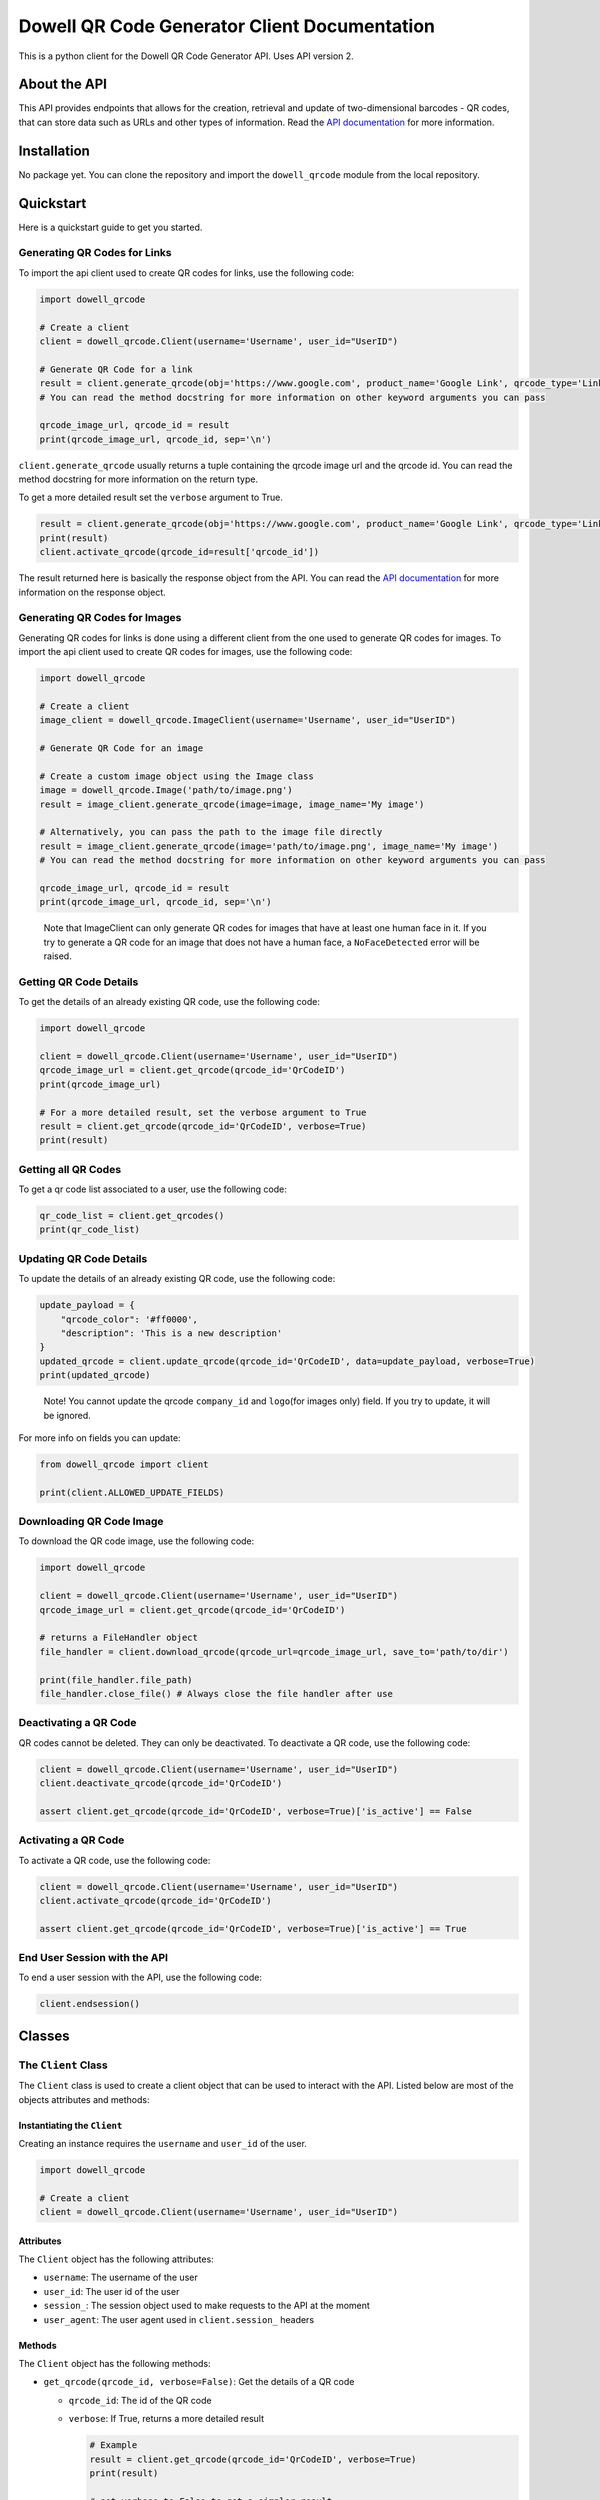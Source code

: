 
Dowell QR Code Generator Client Documentation
=============================================

This is a python client for the Dowell QR Code Generator API. Uses API version 2.

About the API
-------------

This API provides endpoints that allows for the creation, retrieval and update of two-dimensional barcodes - QR codes, that can store data such as URLs and other types of information. Read the `API documentation <https://documenter.getpostman.com/view/14306028/2s93mBwyrj>`_ for more information.

Installation
------------

No package yet. You can clone the repository and import the ``dowell_qrcode`` module from the local repository.

Quickstart
----------

Here is a quickstart guide to get you started.

Generating QR Codes for Links
^^^^^^^^^^^^^^^^^^^^^^^^^^^^^

To import the api client used to create QR codes for links, use the following code:

.. code-block:: python

   import dowell_qrcode

   # Create a client
   client = dowell_qrcode.Client(username='Username', user_id="UserID")

   # Generate QR Code for a link
   result = client.generate_qrcode(obj='https://www.google.com', product_name='Google Link', qrcode_type='Link')
   # You can read the method docstring for more information on other keyword arguments you can pass

   qrcode_image_url, qrcode_id = result
   print(qrcode_image_url, qrcode_id, sep='\n')

``client.generate_qrcode`` usually returns a tuple containing the qrcode image url and the qrcode id. You can read the method docstring for more information on the return type.

To get a more detailed result set the ``verbose`` argument to True.

.. code-block:: python


   result = client.generate_qrcode(obj='https://www.google.com', product_name='Google Link', qrcode_type='Link', verbose=True)
   print(result)
   client.activate_qrcode(qrcode_id=result['qrcode_id'])

The result returned here is basically the response object from the API. You can read the `API documentation <https://documenter.getpostman.com/view/14306028/2s93mBwyrj>`_ for more information on the response object.

Generating QR Codes for Images
^^^^^^^^^^^^^^^^^^^^^^^^^^^^^^

Generating QR codes for links is done using a different client from the one used to generate QR codes for images. To import the api client used to create QR codes for images, use the following code:

.. code-block:: python

   import dowell_qrcode

   # Create a client
   image_client = dowell_qrcode.ImageClient(username='Username', user_id="UserID")

   # Generate QR Code for an image

   # Create a custom image object using the Image class
   image = dowell_qrcode.Image('path/to/image.png')
   result = image_client.generate_qrcode(image=image, image_name='My image')

   # Alternatively, you can pass the path to the image file directly
   result = image_client.generate_qrcode(image='path/to/image.png', image_name='My image')
   # You can read the method docstring for more information on other keyword arguments you can pass

   qrcode_image_url, qrcode_id = result
   print(qrcode_image_url, qrcode_id, sep='\n')

..

   Note that ImageClient can only generate QR codes for images that have at least one human face in it. If you try to generate a QR code for an image that does not have a human face, a ``NoFaceDetected`` error will be raised.


Getting QR Code Details
^^^^^^^^^^^^^^^^^^^^^^^

To get the details of an already existing QR code, use the following code:

.. code-block:: python

   import dowell_qrcode

   client = dowell_qrcode.Client(username='Username', user_id="UserID")
   qrcode_image_url = client.get_qrcode(qrcode_id='QrCodeID')
   print(qrcode_image_url)

   # For a more detailed result, set the verbose argument to True
   result = client.get_qrcode(qrcode_id='QrCodeID', verbose=True)
   print(result)

Getting all QR Codes
^^^^^^^^^^^^^^^^^^^^

To get a qr code list associated to a user, use the following code:

.. code-block:: python


   qr_code_list = client.get_qrcodes()
   print(qr_code_list)

Updating QR Code Details
^^^^^^^^^^^^^^^^^^^^^^^^

To update the details of an already existing QR code, use the following code:

.. code-block:: python


   update_payload = {
       "qrcode_color": '#ff0000', 
       "description": 'This is a new description'
   }
   updated_qrcode = client.update_qrcode(qrcode_id='QrCodeID', data=update_payload, verbose=True)
   print(updated_qrcode)

..

   Note! You cannot update the qrcode ``company_id`` and ``logo``\ (for images only) field. If you try to update, it will be ignored.


For more info on fields you can update:

.. code-block:: python

   from dowell_qrcode import client

   print(client.ALLOWED_UPDATE_FIELDS)

Downloading QR Code Image
^^^^^^^^^^^^^^^^^^^^^^^^^

To download the QR code image, use the following code:

.. code-block:: python

   import dowell_qrcode

   client = dowell_qrcode.Client(username='Username', user_id="UserID")
   qrcode_image_url = client.get_qrcode(qrcode_id='QrCodeID')

   # returns a FileHandler object
   file_handler = client.download_qrcode(qrcode_url=qrcode_image_url, save_to='path/to/dir')

   print(file_handler.file_path)
   file_handler.close_file() # Always close the file handler after use

Deactivating a QR Code
^^^^^^^^^^^^^^^^^^^^^^

QR codes cannot be deleted. They can only be deactivated. To deactivate a QR code, use the following code:

.. code-block:: python


   client = dowell_qrcode.Client(username='Username', user_id="UserID")
   client.deactivate_qrcode(qrcode_id='QrCodeID')

   assert client.get_qrcode(qrcode_id='QrCodeID', verbose=True)['is_active'] == False

Activating a QR Code
^^^^^^^^^^^^^^^^^^^^

To activate a QR code, use the following code:

.. code-block:: python


   client = dowell_qrcode.Client(username='Username', user_id="UserID")
   client.activate_qrcode(qrcode_id='QrCodeID')

   assert client.get_qrcode(qrcode_id='QrCodeID', verbose=True)['is_active'] == True

End User Session with the API
^^^^^^^^^^^^^^^^^^^^^^^^^^^^^

To end a user session with the API, use the following code:

.. code-block:: python


   client.endsession()

Classes
-------

The ``Client`` Class
^^^^^^^^^^^^^^^^^^^^^^^^

The ``Client`` class is used to create a client object that can be used to interact with the API. Listed below are most of the objects attributes and methods:

Instantiating the ``Client``
~~~~~~~~~~~~~~~~~~~~~~~~~~~~~~~~

Creating an instance requires the ``username`` and ``user_id`` of the user.

.. code-block:: python

   import dowell_qrcode

   # Create a client
   client = dowell_qrcode.Client(username='Username', user_id="UserID")

Attributes
~~~~~~~~~~

The ``Client`` object has the following attributes:


* ``username``\ : The username of the user
* ``user_id``\ : The user id of the user
* ``session_``\ : The session object used to make requests to the API at the moment
* ``user_agent``\ : The user agent used in ``client.session_`` headers

Methods
~~~~~~~

The ``Client`` object has the following methods:


* 
  ``get_qrcode(qrcode_id, verbose=False)``\ : Get the details of a QR code


  * ``qrcode_id``\ : The id of the QR code
  * 
    ``verbose``\ : If True, returns a more detailed result

    .. code-block:: python

       # Example
       result = client.get_qrcode(qrcode_id='QrCodeID', verbose=True)
       print(result)

       # set verbose to False to get a simpler result
       result = client.get_qrcode(qrcode_id='QrCodeID', verbose=False)
       print(result)

* 
  ``get_qrcodes()``\ : Get a list of all QR codes associated to the user

  .. code-block:: python

       # Example
       qr_code_list = client.get_qrcodes()
       print(qr_code_list)

* 
  ``generate_qrcode(self, obj: str | Any, product_name: str = None, qrcode_type: str = "Link", verbose: bool = False, **kwargs)``\ : Generate a QR code for a link


  * ``obj``\ : The object to generate a QR code for. It can be a link or an image object
  * ``product_name``\ : The name of the product
  * ``qrcode_type``\ : The type of QR code to generate. Leave as ``Link`` for now
  * ``verbose``\ : If True, returns a more detailed result
  * 
    ``**kwargs``\ : Other keyword arguments to pass to the API

    .. code-block:: python

       # Example
       result = client.generate_qrcode(obj='https://www.google.com', product_name='Google', qrcode_type='Link', verbose=True)
       print(result)

       # providing other keyword arguments
       kwargs = {
           "qrcode_color": '#ff0000', 
           "description": 'This is a new description'
           "quantity": 10, # The number of QR codes to generate. Multiple results will be returned
       }
       result = client.generate_qrcode(obj='https://www.google.com', product_name='Google', qrcode_type='Link', verbose=True, **kwargs)
       print(result)

* 
  ``update_qrcode(qrcode_id, data, verbose=False)``\ : Update the details of a QR code


  * ``qrcode_id``\ : The id of the QR code
  * ``data``\ : The data to update the QR code with
  * 
    ``verbose``\ : If True, returns a more detailed result

    .. code-block:: python

       # Example
       data = {
           "product_name": "New Product Name",
           "description": "New Description",
           "qrcode_color": "#ff0000",
           "logo": "path/to/logo.png"
       }
       result = client.update_qrcode(qrcode_id='QrCodeID', data=data, verbose=True)
       print(result)

* 
  ``download_qrcode(qrcode_url, save_to)``\ : Download a QR code image


  * ``qrcode_url``\ : The url of the QR code image
  * 
    ``save_to``\ : The path to save the QR code image to

    .. code-block:: python

       # Example
       qrcode_image_url = client.get_qrcode(qrcode_id='QrCodeID')
       file_handler = client.download_qrcode(qrcode_url=qrcode_image_url, save_to='path/to/dir')

       print(file_handler.file_path)
       file_handler.close_file() # Always close the file handler after use

* 
  ``deactivate_qrcode(qrcode_id)``\ : Deactivate a QR code


  * 
    ``qrcode_id``\ : The id of the QR code

    .. code-block:: python

       # Example
       client.deactivate_qrcode(qrcode_id='QrCodeID')

* 
  ``activate_qrcode(qrcode_id)``\ : Activate a QR code

  .. code-block:: python

       # Example
       client.activate_qrcode(qrcode_id='QrCodeID')

* 
  ``endsession()``\ : End the user session with the API

  .. code-block:: python

       # Example
       client.endsession()

* 
  ``get_status()``\ : Get the status of the API

  .. code-block:: python

       # Example
       status = client.get_status()
       print(status)

Constants
~~~~~~~~~

The ``dowell_qrcode`` module has the following constants:


* ``ALLOWED_UPDATE_FIELDS``\ : The fields that can be updated for a QR code
* ``ALLOWED_CREATE_FIELDS``\ : The fields that can be passed to the API to create a QR code

To access the constants, use the following code:

.. code-block:: python

   from dowell_qrcode import client

   print(client.ALLOWED_UPDATE_FIELDS)
   print(client.ALLOWED_CREATE_FIELDS)

The ``ImageClient`` Class
^^^^^^^^^^^^^^^^^^^^^^^^^^^^^

The ``ImageClient`` class is used to generate QR codes for images. It is a subclass of the ``Client`` class. Hence, it inherits all methods and attributes of the ``Client`` class except for two specific methods, ``generate_qrcode`` and ``update_qrcode``\ , modified to allow for QR code generation for images.

For more information on the ``Client`` class, see the `Client Class <#the-client-class>`_ section.

Instatiating the ``ImageClient``
~~~~~~~~~~~~~~~~~~~~~~~~~~~~~~~~~~~~

Instatiation works the same as the ``Client`` class.

.. code-block:: python

   import dowell_qrcode

   # Instatiate the ImageClient
   image_client = dowell_qrcode.ImageClient(username='Username', user)='password')

Modified Methods
~~~~~~~~~~~~~~~~

The following methods have been modified to allow for QR code generation for images:


* 
  ``generate_qrcode(self, image: Image | str, image_name: str = None, qrcode_type: str = "Link", verbose: bool = False, **kwargs)``\ : Generate a QR code for an image. Uses `Image <#the-image-class>`_ objects.


  * ``image``\ : The image object or path to the image
  * ``image_name``\ : The name of the image
  * ``qrcode_type``\ : The type of QR code to generate. Leave as is.
  * ``verbose``\ : If True, returns a more detailed result
  * 
    ``**kwargs``\ : Other keyword arguments to pass to the API

    .. code-block:: python

       # Example using an `Image` object
       img = dowell_qrcode.Image(path='path/to/image.png')
       result = image_client.generate_qrcode(image=img, image_name='Image', qrcode_type='Image', verbose=True)
       # Alternatively, you can pass the path to the image
       result = image_client.generate_qrcode(image='path/to/image.png', image_name='Image', qrcode_type='Image', verbose=True)
       print(result)

       # providing other keyword arguments
       # Note `logo` is not allowed for image QR codes
       kwargs = {
           "qrcode_color": '#ff0000', 
           "description": 'This is a new description'
           "quantity": 5, # The number of QR codes to generate. Multiple results will be returned
       }
       result = image_client.generate_qrcode(image='path/to/image.png', image_name='Image', verbose=True, **kwargs)
       print(result)

* 
  ``update_qrcode(self, qrcode_id, data, verbose=False)``\ : Update the details of a QR code


  * ``qrcode_id``\ : The id of the QR code
  * ``data``\ : The data to update the QR code with
  * 
    ``verbose``\ : If True, returns a more detailed result

    .. code-block:: python

       # Example
       # Note `logo` is not allowed for image QR codes
       data = {
           "product_name": "New Product Name",
           "description": "New Description",
           "qrcode_color": "#ff0000",
       }
       result = image_client.update_qrcode(qrcode_id='QrCodeID', data=data, verbose=True)
       print(result)

The ``Image`` Class
^^^^^^^^^^^^^^^^^^^^^^^

The ``Image`` class is used to create a custom image object that can be passed to the ImageClient to generate QR codes for images. It also allows for face detection in the image. Listed below are most of the objects attributes and methods:

Instatiating the ``Image`` class
~~~~~~~~~~~~~~~~~~~~~~~~~~~~~~~~~~~~

To instatiate the ``Image`` class, use the following code:

.. code-block:: python

   import dowell_qrcode

   # Instatiate the Image class
   image = dowell_qrcode.Image(path='path/to/image.png')

Attributes
~~~~~~~~~~

The ``Image`` class has the following attributes:


* ``data``\ : The image data as a numpy array
* ``name``\ : The name of the image
* ``path``\ : The path to the image
* ``format``\ : The image extension format
* ``size``\ : The image size in bytes
* ``width``\ : The image width
* ``height``\ : The image height
* ``aspect_ratio``\ : The image aspect ratio
* ``area``\ : The image area
* ``bytes``\ : The image data in bytes
* ``has_face``\ : True if the image has a human face, False otherwise
* ``face_count``\ : The number of faces in the image
* ``gray``\ : The image data in grayscale
* ``eqgray``\ : The image data in equalized grayscale
* ``binary``\ : The image data in binary
* ``binary_inv``\ : The image data in inverted binary
* ``is_empty``\ : True if the image data is empty, that is ``image.size`` is (0, 0), False otherwise
* ``is_valid``\ : Returns True if image data is not empty, False otherwise
* ``is_color``\ : Returns True if the image is in color, False otherwise
* ``is_grayscale``\ : Returns True if the image is in grayscale, False otherwise
* ``is_binary``\ : Returns True if the image is in binary, False otherwise
* ``is_valid_color``\ : Returns True if the image is valid and in color, False otherwise
* ``is_valid_grayscale``\ : Returns True if the image is valid and in grayscale, False otherwise
* ``is_valid_binary``\ : Returns True if the image is valid and in binary, False otherwise

Methods
~~~~~~~

The ``Image`` class has the following methods:


* 
  ``find_faces()``\ : Find faces in the image

  .. code-block:: python

       # Example
       face_coordinates = image.find_faces()
       print(face_coordinates)

* 
  ``markout_faces(self, face_coordinates: List[Tuple[int, int, int, int]], color: tuple = (0, 255, 0))``\ : Mark out faces in the image

  .. code-block:: python

       # Example
       face_coordinates = image.find_faces()
       image.markout_faces(face_coordinates=face_coordinates, color=(0, 0, 255)) # draw red rectangles around the faces

* 
  ``save(path: str = None, quality: int = 100)``\ : Save the image to a file


  * ``path``\ : The path to save the image to. If None, the image is saved in the origin path
  * 
    ``quality``\ : The quality of the image to save. Only applies to JPEG, JPG, WEBP, PNG, and TIFF images

    .. code-block:: python

       # Example
       # save image in origin path
       image.save()
       # save image in a new path
       image.save(path='path/to/new/image.png')

       # save image with quality compression
       image.save(quality=50)

* 
  ``show()``\ : Show the image in a desktop window

  .. code-block:: python

       # Example
       image.show()

* 
  ``resize(self, width: int = None, height: int = None, interpolation: int = cv2.INTER_AREA)``\ : Resize the image


  * ``width``\ : The width to resize the image to
  * ``height``\ : The height to resize the image to
  * 
    ``interpolation``\ : The interpolation method to use

    .. code-block:: python

       # Example
       # resize image to 500x500
       image.resize(width=500, height=500)

* 
  ``crop(self, x_top_left: int, y_top_left: int, width: int, height: int, resize: bool = True)``\ : Crop the image


  * ``x_top_left``\ : The x coordinate of the top left corner of the crop
  * ``y_top_left``\ : The y coordinate of the top left corner of the crop
  * ``width``\ : The width of the crop
  * ``height``\ : The height of the crop
  * 
    ``resize``\ : If True, resize the image to the original image size

    .. code-block:: python

       # Example
       # crop image to 500x500
       image.crop(x_top_left=0, y_top_left=0, width=500, height=500)

* 
  ``rotate(self, angle: int, center: tuple = None, scale: float = 1.0)``\ : Rotate the image


  * ``angle``\ : The angle to rotate the image by
  * ``center``\ : The center of the rotation
  * 
    ``scale``\ : Optional parameter to adjust the scale of the image during rotation

    .. code-block:: python

       # Example
       # rotate image by 90 degrees
       image.rotate(angle=90)

* 
  ``flip(self, direction: int)``\ : Flip the image


  * 
    ``direction``\ : The direction to flip the image. 0 for vertical flip, 1 for horizontal flip, and -1 for both vertical and horizontal flip

    .. code-block:: python

       # Example
       # flip image vertically
       image.flip(direction=0)

* 
  ``draw_rectangle(self, x_top_left: int, y_top_left: int, width: int, height: int, rgb: tuple = (255, 0, 0), thickness: int = 2)``\ : Draw a rectangle on the image


  * ``x_top_left``\ : The x coordinate of the top left corner of the rectangle
  * ``y_top_left``\ : The y coordinate of the top left corner of the rectangle
  * ``width``\ : The width of the rectangle
  * ``height``\ : The height of the rectangle
  * ``rgb``\ : The color of the rectangle border in RGB format
  * 
    ``thickness``\ : The thickness of the rectangle's border

    .. code-block:: python

       # Example
       # draw a red rectangle on the image
       image.draw_rectangle(x_top_left=0, y_top_left=0, width=500, height=500, rgb=(255, 0, 0))

* 
  ``grayscale(self, equalize: bool = False)``\ : Convert ``image.data`` to grayscale. This replaces the original image data


  * 
    ``equalize``\ : If True, equalize the grayscale image

    .. code-block:: python

       # Example
       # convert image to grayscale
       image.grayscale()
       # convert image to equalized grayscale
       image.grayscale(equalize=True)

* 
  ``makebinary(self, invert: bool = False)``\ : Convert ``image.data`` to binary. This replaces the original image data


  * 
    ``invert``\ : If True, invert the binary image

    .. code-block:: python

       # Example
       # convert image to binary
       image.makebinary()
       # convert image to inverted binary
       image.makebinary(invert=True)

Get API version and status
^^^^^^^^^^^^^^^^^^^^^^^^^^

To get the API version and status, use the following code:

.. code-block:: python

   import dowell_qrcode

   # Get API version
   print(dowell_qrcode.api_version)

   # Get API status
   status = dowell_qrcode.get_api_status()
   print(status)

Dependencies
^^^^^^^^^^^^


* `opencv-python <https://pypi.org/project/opencv-python/>`_
* `requests <https://pypi.org/project/requests/>`_
* `bs4_web_scraper <https://pypi.org/project/bs4-web-scraper/>`_
